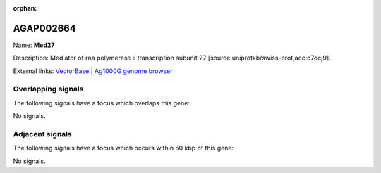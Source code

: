 :orphan:

AGAP002664
=============



Name: **Med27**

Description: Mediator of rna polymerase ii transcription subunit 27 [source:uniprotkb/swiss-prot;acc:q7qcj9].

External links:
`VectorBase <https://www.vectorbase.org/Anopheles_gambiae/Gene/Summary?g=AGAP002664>`_ |
`Ag1000G genome browser <https://www.malariagen.net/apps/ag1000g/phase1-AR3/index.html?genome_region=2R:25253791-25255045#genomebrowser>`_

Overlapping signals
-------------------

The following signals have a focus which overlaps this gene:



No signals.



Adjacent signals
----------------

The following signals have a focus which occurs within 50 kbp of this gene:



No signals.


